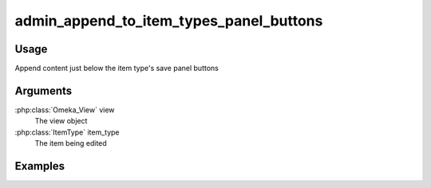########################################
admin_append_to_item_types_panel_buttons
########################################

*****
Usage
*****

Append content just below the item type's save panel buttons

*********
Arguments
*********

:php:class:`Omeka_View` view
    The view object

:php:class:`ItemType` item_type
    The item being edited

********
Examples
********
